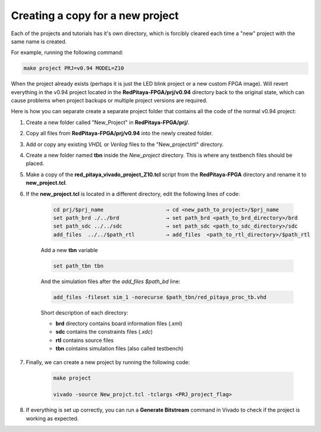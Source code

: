 .. _fpga_copy_project:

###################################
Creating a copy for a new project
###################################

Each of the projects and tutorials has it's own directory, which is forcibly cleared each time a "new" project with the same name is created.

For example, running the following command:

.. code-block:: bash

    make project PRJ=v0.94 MODEL=Z10

When the project already exists (perhaps it is just the LED blink project or a new custom FPGA image). Will revert everything in the
v0.94 project located in the **RedPitaya-FPGA/prj/v0.94** directory back to the original state, which can cause problems when project backups
or multiple project versions are required.

Here is how you can separate create a separate project folder that contains all the code of the normal v0.94 project:

#. Create a new folder called "New_Project" in **RedPitaya-FPGA/prj/**.
#. Copy all files from **RedPitaya-FPGA/prj/v0.94** into the newly created folder.
#. Add or copy any existing *VHDL* or *Verilog* files to the "New_project/rtl" directory.
#. Create a new folder named **tbn** inside the *New_project* directory. This is where any testbench files should be placed.
#. Make a copy of the **red_pitaya_vivado_project_Z10.tcl** script from the **RedPitaya-FPGA** directory and rename it to **new_project.tcl**.

#. If the **new_project.tcl** is located in a different directory, edit the following lines of code:

    .. code-block:: bash

        cd prj/$prj_name                    → cd <new_path_to_project>/$prj_name
        set path_brd ./../brd               → set path_brd <path_to_brd_directory>/brd
        set path_sdc ../../sdc              → set path_sdc <path_to_sdc_directory>/sdc
        add_files  ../../$path_rtl          → add_files  <path_to_rtl_directory>/$path_rtl

    Add a new **tbn** variable

    .. code-block:: bash

        set path_tbn tbn

    And the simulation files after the *add_files $path_bd* line:

    .. code-block:: bash

        add_files -fileset sim_1 -norecurse $path_tbn/red_pitaya_proc_tb.vhd

    Short description of each directory:

    - **brd** directory contains board information files (.xml)
    - **sdc** contains the constraints files (*.xdc*)
    - **rtl** contains source files
    - **tbn** cointains simulation files (also called testbench)

#. Finally, we can create a new project by running the following code:

    .. code-block:: bash

        make project 

        vivado -source New_projct.tcl -tclargs <PRJ_project_flag>

#. If everything is set up correctly, you can run a **Generate Bitstream** command in Vivado to check if the project is working as expected.
